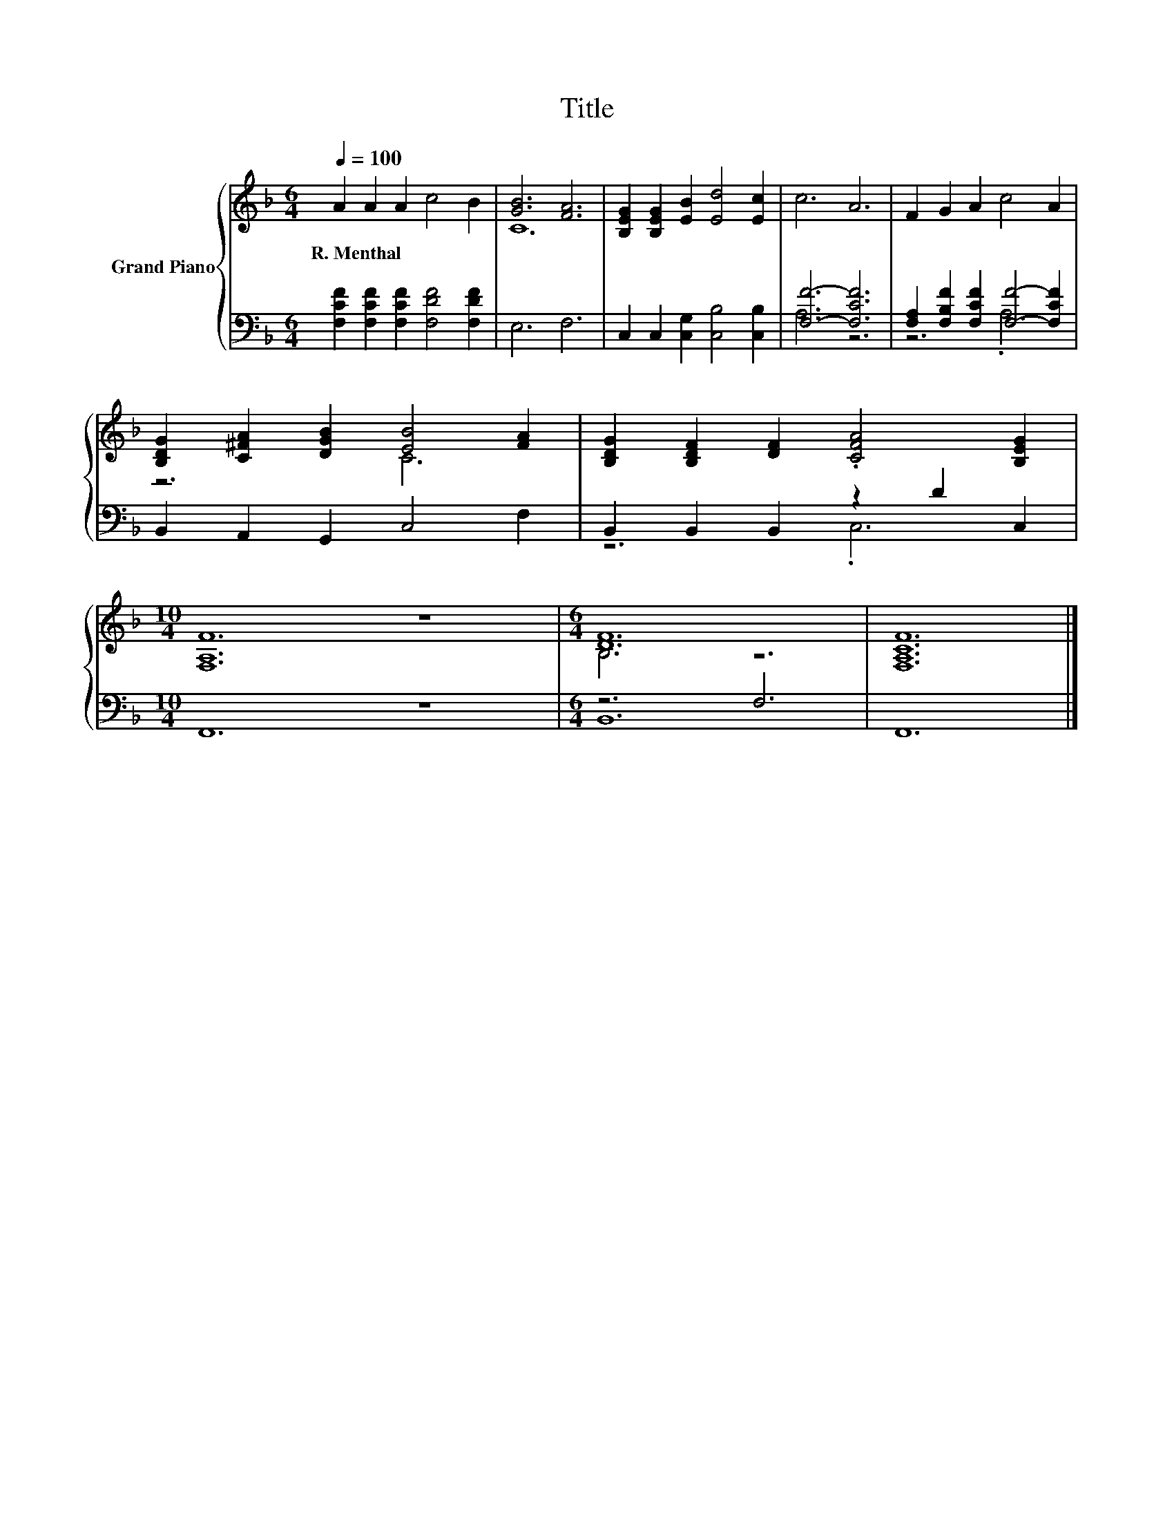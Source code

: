X:1
T:Title
%%score { ( 1 3 ) | ( 2 4 ) }
L:1/8
Q:1/4=100
M:6/4
K:F
V:1 treble nm="Grand Piano"
V:3 treble 
V:2 bass 
V:4 bass 
V:1
 A2 A2 A2 c4 B2 | [GB]6 [FA]6 | [B,EG]2 [B,EG]2 [EB]2 [Ed]4 [Ec]2 | c6 A6 | F2 G2 A2 c4 A2 | %5
w: R.~Menthal * * * *|||||
 [B,DG]2 [C^FA]2 [DGB]2 [EB]4 [FA]2 | [B,DG]2 [B,DF]2 [DF]2 .[CFA]4 [B,EG]2 | %7
w: ||
[M:10/4] [F,A,F]12 z8 |[M:6/4] [DF]12 | [F,A,CF]12 |] %10
w: |||
V:2
 [F,CF]2 [F,CF]2 [F,CF]2 [F,DF]4 [F,DF]2 | E,6 F,6 | C,2 C,2 [C,G,]2 [C,B,]4 [C,B,]2 | %3
 [F,F]6- [F,CF]6 | [F,A,]2 [F,B,F]2 [F,CF]2 [F,F]4- [F,CF]2 | B,,2 A,,2 G,,2 C,4 F,2 | %6
 B,,2 B,,2 B,,2 z2 D2 C,2 |[M:10/4] F,,12 z8 |[M:6/4] z6 F,6 | F,,12 |] %10
V:3
 x12 | C12 | x12 | x12 | x12 | z6 C6 | x12 |[M:10/4] x20 |[M:6/4] B,6 z6 | x12 |] %10
V:4
 x12 | x12 | x12 | A,6 z6 | z6 .A,6 | x12 | z6 .C,6 |[M:10/4] x20 |[M:6/4] B,,12 | x12 |] %10

